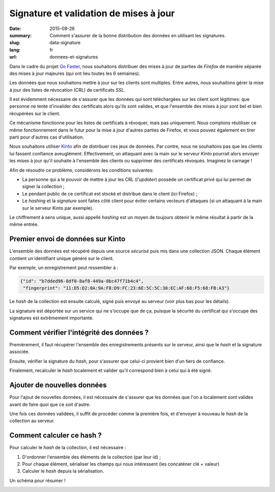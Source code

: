 Signature et validation de mises à jour
#######################################

:date: 2015-08-26
:summary: Comment s'assurer de la bonne distribution des données en utilisant
          les signatures.
:slug: data-signature
:lang: fr
:url: donnees-et-signatures

Dans le cadre du projet `Go Faster
<https://wiki.mozilla.org/Firefox/Go_Faster>`_, nous souhaitons distribuer des
mises à jour de parties de *Firefox* de manière séparée des mises à jour majeures
(qui ont lieu toutes les 6 semaines).

Les données que nous souhaitons mettre à jour sur les clients sont multiples.
Entre autres, nous souhaitons gérer la mise à jour des listes de révocation
(CRL) de certificats *SSL*.

Il est évidemment nécessaire de s'assurer que les données qui sont téléchargées
sur les client sont légitimes: que personne ne tente d'invalider des
certificats alors qu'ils sont valides, et que l'ensemble des mises à jour sont
bel et bien récupérées sur le client.

Ce mécanisme fonctionne pour les listes de certificats à révoquer, mais pas
uniquement. Nous comptons réutiliser ce même fonctionnement dans le futur pour
la mise à jour d'autres parties de Firefox, et vous pouvez également en tirer
parti pour d'autres cas d'utilisation.

Nous souhaitons utiliser `Kinto
<https://kinto.readthedocs.org>`_ afin de distribuer ces jeux de données. Par
contre, nous ne souhaitons pas que les clients lui fassent confiance
aveuglément. Effectivement, un attaquant avec la main sur le serveur *Kinto*
pourrait alors envoyer les mises à jour qu'il souhaite à l'ensemble des
clients ou supprimer des certificats révoqués. Imaginez le carnage !

Afin de résoudre ce problème, considérons les conditions suivantes:

- La personne qui a le pouvoir de mettre à jour les CRL (*l'updater*) possède un
  certificat privé qui lui permet de signer la collection ;
- Le pendant public de ce certificat est stocké et distribué dans le client (ici Firefox) ;
- Le *hashing* et la *signature* sont faites côté client pour éviter certains
  vecteurs d'attaques (si un attaquant à la main sur le serveur Kinto par
  exemple).

Le chiffrement à sens unique, aussi appellé *hashing* est un moyen de toujours
obtenir le même résultat à partir de la même entrée.


Premier envoi de données sur Kinto
==================================

L'ensemble des données est récupéré depuis une source *sécurisé* puis mis dans
une collection JSON. Chaque élément contient un identifiant unique généré sur
le client.
  
Par exemple, un enregistrement peut ressembler à :

.. code-block:: javascript

   {"id": "b7dded96-8df0-8af8-449a-8bc47f71b4c4",
    "fingerprint": "11:D5:D2:0A:9A:F8:D9:FC:23:6E:5C:5C:30:EC:AF:68:F5:68:FB:A3"}

Le *hash* de la collection est ensuite calculé, signé puis envoyé au serveur
(voir plus bas pour les détails).

La signature est déportée sur un service qui ne s'occupe que de ça, puisque la
sécurité du certificat qui s'occupe des signatures est extrêmement importante.


Comment vérifier l'intégrité des données ?
==========================================

Premièrement, il faut récupérer l'ensemble des enregistrements présents sur
le serveur, ainsi que le *hash* et la signature associée.

Ensuite, vérifier la signature du *hash*, pour s'assurer que celui-ci provient
bien d'un tiers de confiance.

Finalement, recalculer le *hash* localement et valider qu'il correspond bien à
celui qui à été signé.


Ajouter de nouvelles données
============================

Pour l'ajout de nouvelles données, il est nécessaire de s'assurer que les
données que l'on a localement sont valides avant de faire quoi que ce soit
d'autre.

Une fois ces données validées, il suffit de procéder comme la première fois, et
d'envoyer à nouveau le *hash* de la collection au serveur.


Comment calculer ce hash ?
==========================

Pour calculer le *hash* de la collection, il est nécessaire :

1. D'ordonner l'ensemble des éléments de la collection (par leur id) ;
2. Pour chaque élément, sérialiser les champs qui nous intéressent (les
   concaténer clé + valeur)
3. Calculer le *hash* depuis la sérialisation.


Un schéma pour résumer !

.. image:: {filename}/images/kinto-signing.jpg
    :align: center
